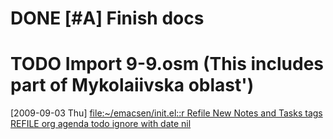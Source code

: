 * DONE [#A] Finish docs
  SCHEDULED: <2009-07-24 Fri> DEADLINE: <2009-07-31 Fri> CLOSED: [2009-08-10 Mon 11:45]
* TODO Import 9-9.osm (This includes part of Mykolaiivska oblast')
  [2009-09-03 Thu]
  [[file:~/emacsen/init.el::r%20Refile%20New%20Notes%20and%20Tasks%20tags%20REFILE%20org%20agenda%20todo%20ignore%20with%20date%20nil][file:~/emacsen/init.el::r Refile New Notes and Tasks tags REFILE org agenda todo ignore with date nil]]
